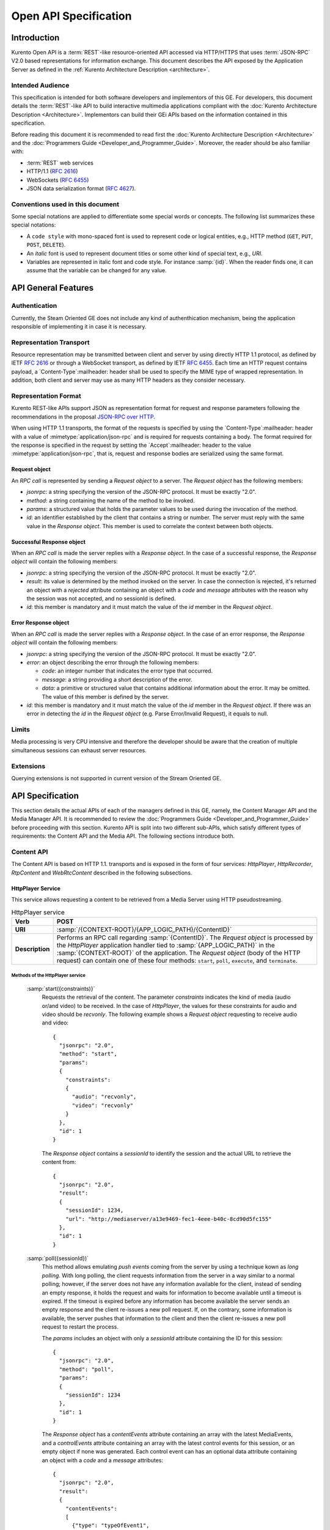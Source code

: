 .. _openapi:

%%%%%%%%%%%%%%%%%%%%%%%
 Open API Specification
%%%%%%%%%%%%%%%%%%%%%%%

.. highlight:: json

Introduction
============

Kurento Open API is a :term:`REST`-like resource-oriented API accessed via
HTTP/HTTPS that uses :term:`JSON-RPC` V2.0 based representations for information
exchange. This document describes the API exposed by the Application
Server as defined in the :ref:`Kurento Architecture Description <architecture>`.

Intended Audience
-----------------

This specification is intended for both software developers and
implementors of this GE. For developers, this document details the
:term:`REST`-like API to build interactive multimedia applications compliant with
the :doc:`Kurento Architecture Description <Architecture>`.
Implementors can build their GEi APIs based on the information contained
in this specification.

Before reading this document it is recommended to read first the
:doc:`Kurento Architecture Description <Architecture>` and
the :doc:`Programmers Guide <Developer_and_Programmer_Guide>`.
Moreover, the reader should be also familiar with:

-  :term:`REST` web services
-  HTTP/1.1 (:rfc:`2616`)
-  WebSockets (:rfc:`6455`)
-  JSON data serialization format (:rfc:`4627`).

Conventions used in this document
---------------------------------

Some special notations are applied to differentiate some special words
or concepts. The following list summarizes these special notations:

-  A ``code style`` with mono-spaced font is used to represent code or logical
   entities, e.g., HTTP method (``GET``, ``PUT``, ``POST``, ``DELETE``).
-  An *italic* font is used to represent document titles or some other
   kind of special text, e.g., *URI*.
-  Variables are represented in italic font and code style. For instance
   :samp:`{id}`. When the reader finds one, it can assume that the
   variable can be changed for any value.

API General Features
====================

Authentication
--------------

Currently, the Steam Oriented GE does not include any kind of
authenthication mechanism, being the application responsible of
implementing it in case it is necessary.

Representation Transport
------------------------

Resource representation may be transmitted between client and server by
using directly HTTP 1.1 protocol, as defined by IETF :rfc:`2616` or through
a WebSocket transport, as defined by IETF :rfc:`6455`. Each time an HTTP
request contains payload, a `Content-Type`:mailheader: header shall be used to specify
the MIME type of wrapped representation. In addition, both client and
server may use as many HTTP headers as they consider necessary.

Representation Format
---------------------

Kurento REST-like APIs support JSON as representation format for
request and response parameters following the recommendations in the
proposal `JSON-RPC over
HTTP <http://www.simple-is-better.org/json-rpc/jsonrpc20-over-http.html>`__.

When using HTTP 1.1 transports, the format of the requests is specified
by using the `Content-Type`:mailheader: header with a value of
:mimetype:`application/json-rpc` and is required for requests containing
a body. The format required for the response is specified in the request by
setting the `Accept`:mailheader: header to the value
:mimetype:`application/json-rpc`, that is, request and response bodies are
serialized using the same format.

Request object
~~~~~~~~~~~~~~

An *RPC call* is represented by sending a *Request object* to a server.
The *Request object* has the following members:

-  *jsonrpc*: a string specifying the version of the JSON-RPC protocol.
   It must be exactly "2.0".
-  *method*: a string containing the name of the method to be invoked.
-  *params*: a structured value that holds the parameter values to be
   used during the invocation of the method.
-  *id*: an identifier established by the client that contains a string
   or number. The server must reply with the same value in the *Response
   object*. This member is used to correlate the context between both
   objects.

Successful Response object
~~~~~~~~~~~~~~~~~~~~~~~~~~

When an *RPC call* is made the server replies with a *Response object*.
In the case of a successful response, the *Response object* will contain
the following members:

-  *jsonrpc*: a string specifying the version of the JSON-RPC protocol.
   It must be exactly "2.0".
-  *result*: its value is determined by the method invoked on the
   server. In case the connection is rejected, it's returned an object
   with a *rejected* attribute containing an object with a *code* and
   *message* attributes with the reason why the session was not
   accepted, and no sessionId is defined.
-  *id*: this member is mandatory and it must match the value of the
   *id* member in the *Request object*.

Error Response object
~~~~~~~~~~~~~~~~~~~~~

When an *RPC call* is made the server replies with a *Response object*.
In the case of an error response, the *Response object* will contain the
following members:

-  *jsonrpc*: a string specifying the version of the JSON-RPC protocol.
   It must be exactly "2.0".
-  *error*: an object describing the error through the following
   members:

   -  *code*: an integer number that indicates the error type that
      occurred.
   -  *message*: a string providing a short description of the error.
   -  *data*: a primitive or structured value that contains additional
      information about the error. It may be omitted. The value of this
      member is defined by the server.

-  *id*: this member is mandatory and it must match the value of the
   *id* member in the *Request object*. If there was an error in
   detecting the *id* in the *Request object* (e.g. Parse Error/Invalid
   Request), it equals to null.

Limits
------

Media processing is very CPU intensive and therefore the developer
should be aware that the creation of multiple simultaneous sessions can
exhaust server resources.

Extensions
----------

Querying extensions is not supported in current version of the Stream
Oriented GE.

API Specification
=================

This section details the actual APIs of each of the managers defined in
this GE, namely, the Content Manager API and the Media Manager API. It is
recommended to review the :doc:`Programmers Guide <Developer_and_Programmer_Guide>`
before proceeding with this section. Kurento API is split into two different
sub-APIs, which satisfy different types of requirements: the Content API
and the Media API. The following sections introduce both.

Content API
-----------

The Content API is based on HTTP 1.1. transports and is exposed in the
form of four services: *HttpPlayer*, *HttpRecorder*, *RtpContent* and
*WebRtcContent* described in the following subsections.

HttpPlayer Service
~~~~~~~~~~~~~~~~~~

This service allows requesting a content to be retrieved from a Media
Server using HTTP pseudostreaming.

.. table:: HttpPlayer service

    =============== ==================================================
    **Verb**        POST
    =============== ==================================================
    **URI**         :samp:`/{CONTEXT-ROOT}/{APP_LOGIC_PATH}/{ContentID}`
    --------------- --------------------------------------------------
    **Description** Performs an RPC call regarding :samp:`{ContentID}`.
                    The *Request object* is processed by the
                    *HttpPlayer* application handler tied to
                    :samp:`{APP_LOGIC_PATH}` in the :samp:`{CONTEXT-ROOT}`
                    of the application.  The *Request object* (body
                    of the HTTP request) can contain one of these
                    four methods: ``start``, ``poll``,
                    ``execute``, and ``terminate``.
    =============== ==================================================

Methods of the HttpPlayer service
^^^^^^^^^^^^^^^^^^^^^^^^^^^^^^^^^

    :samp:`start({constraints)}`
        Requests the retrieval of the content. The parameter *constraints*
        indicates the kind of media (audio or/and video) to be received. In the
        case of *HttpPlayer*, the values for these constraints for audio and
        video should be *recvonly*. The following example shows a *Request
        object* requesting to receive audio and video::

            {
              "jsonrpc": "2.0",
              "method": "start",
              "params":
              {
                "constraints":
                {
                  "audio": "recvonly",
                  "video": "recvonly"
                }
              },
              "id": 1
            }

        The *Response object* contains a *sessionId* to identify the session and
        the actual URL to retrieve the content from::

            {
              "jsonrpc": "2.0",
              "result":
              {
                "sessionId": 1234,
                "url": "http://mediaserver/a13e9469-fec1-4eee-b40c-8cd90d5fc155"
              },
              "id": 1
            }
    :samp:`poll({sessionId})`
        This method allows emulating *push events* coming from the server by
        using a technique kown as *long polling*. With long polling, the client
        requests information from the server in a way similar to a normal
        polling; however, if the server does not have any information available
        for the client, instead of sending an empty response, it holds the
        request and waits for information to become available until a timeout is
        expired. If the timeout is expired before any information has become
        available the server sends an empty response and the client re-issues a
        new poll request. If, on the contrary, some information is available,
        the server pushes that information to the client and then the client
        re-issues a new poll request to restart the process.

        The *params* includes an object with only a *sessionId* attribute
        containing the ID for this session::

            {
              "jsonrpc": "2.0",
              "method": "poll",
              "params":
              {
                "sessionId": 1234
              },
              "id": 1
            }

        The *Response object* has a *contentEvents* attribute containing an
        array with the latest MediaEvents, and a *controlEvents* attribute
        containing an array with the latest control events for this session, or
        an empty object if none was generated. Each control event can has an
        optional data attribute containing an object with a *code* and a
        *message* attributes::

            {
              "jsonrpc": "2.0",
              "result":
              {
                "contentEvents":
                [
                  {"type": "typeOfEvent1",
                   "data": "dataOfEvent1"},
                  {"type": "typeOfEvent2",
                   "data": "dataOfEvent2"}
                ],
                "controlEvents":
                [
                  {
                    "type": "typeOfEvent1",
                    "data":
                    {
                      "code": 1,
                      "message": "license plate"
                    }
                  }
                ]
              },
              "id": 1
            }
    :samp:`execute({sessionId},{command})`
        Exec a command on the server. The *param* object has a *sessionId*
        attribute containing the ID for this session, and a *command* object
        with a *type* string attribute for the command type and a *data*
        attribute for the command specific parameters.

        ::

            {
              "jsonrpc": "2.0",
              "method": "execute",
              "params":
              {
                "sessionId": 1234,
                "command":
                {
                  "type": "commandType",
                  "data": ["the", "user", "defined", "command", "parameters"]
                }
              },
              "id": 1
            }

        The *Response object* is an object with only a *commandResult* attribute
        containing a string with the command results.

        ::

            {
              "jsonrpc": "2.0",
              "result":
              {
                "commandResult": "Everything has gone allright"
              },
              "id": 1
            }
    :samp:`terminate({sessionId},{reason})`
        Requests the termination of the session identified by *sessionId* so the
        server can release the resources assigned to it:

        ::

            {
              "jsonrpc": "2.0",
              "method": "terminate",
              "params":
              {
                "sessionId": 1234,
                "reason":
                {
                  "code": 1,
                  "message": "User ended session"
                }
              }
            }

        The *Response object* is an empty object:

        ::

            {
              "jsonrpc": "2.0",
              "result": {},
              "id": 2
            }

Simplified alternative approach
^^^^^^^^^^^^^^^^^^^^^^^^^^^^^^^

The *HttpPlayer* service just described is consistent with the rest of
APIs defined in Kurento. However, it is recommended to
also expose an extra, simpler API, not requiring the use of
JSON.

.. table:: **Simplified HttpPlayer GET request**

    ============================= ====================================================
    **Verb**                      GET
    ============================= ====================================================
    **URI**                       :samp:`/{CONTEXT-ROOT}/{APP_LOGIC_PATH}/{ContentID}`
    ----------------------------- ----------------------------------------------------
    **Description**               Requests :samp:`{ContentID}` to be served according to
                                  the application handler tied to :samp:`{APP_LOGIC_PATH}`
                                  in the :samp:`{CONTEXT-ROOT}` of the application
    ----------------------------- ----------------------------------------------------
    **Successful Reponse codes**  ``200 OK``

                                  ``307 Temporary Redirect`` (to actual content)
    ----------------------------- ----------------------------------------------------
    **Error Reponse codes**       ``404 Not Found``

                                  ``500 Internal Server Error``
    ============================= ====================================================



HttpRecorder Service
~~~~~~~~~~~~~~~~~~~~

This service allows the upload of a content through HTTP to be stored in
a Media Server.

.. table:: **HttpRecorder service**

    ============================= ====================================================
    **Verb**                      POST
    ============================= ====================================================
    **URI**                       :samp:`/{CONTEXT-ROOT}/{APP_LOGIC_PATH}/{ContentID}`
    ----------------------------- ----------------------------------------------------
    **Description**               Performs an RPC call regarding :samp:`{ContentID}`.
                                  The *Request object* is processed by the *HttpRecorder*
                                  application handler tied to :samp:`{APP_LOGIC_PATH}` in the
                                  :samp:`{CONTEXT-ROOT}` of the application.
    ============================= ====================================================

The *Request object* (body of the HTTP request) can contain one of these
four methods: *start*, *poll*, *execute*, and *terminate*.

start
^^^^^

Requests the storage of the content. The parameter *constraints*
indicates the kind of media (audio or/and video) to be sent. In the case
of *HttpRecorder*, the values for these constraints for audio and video
should be *sendonly*. The following example shows a *Request object*
requesting to send audio and video:

::

    {
      "jsonrpc": "2.0",
      "method": "start",
      "params":
      {
        "constraints":
        {
          "audio": "sendonly",
          "video": "sendonly"
        }
      },
    "id": 1
    }

The *Response object* contains a *sessionId* to identify the session and
the actual URL to upload the content to:

::

    {
      "jsonrpc": "2.0",
      "result":
      {
        "url": "http://mediaserver/a13e9469-fec1-4eee-b40c-8cd90d5fc155",
        "sessionId": 1234
      },
      "id": 1
    }

poll, execute, and terminate
^^^^^^^^^^^^^^^^^^^^^^^^^^^^

These operations work in the same way than *HttpPlayer*. Therefore, for
an example of *Request object* and *Response object* see the sections of
*poll*, *execute*, and *terminate* respectively in *HttpPlayer*.

Simplified alternative approach
^^^^^^^^^^^^^^^^^^^^^^^^^^^^^^^

The *HttpRecorder* service just described is consistent with the rest of
APIs defined in Kurento. However, it is recommended to
also expose a simpler API as described here not requiring the use of
JSON.

.. table:: **Simplified HttpRecorder POST request**

    ============================= =========================================================
    **Verb**                      POST
    ============================= =========================================================
    **URI**                       :samp:`/{CONTEXT-ROOT}/{APP_LOGIC_PATH}/{ContentID}`
    ----------------------------- ---------------------------------------------------------
    **Description**               Uploads :samp:`{ContentID}` to be stored according to the
                                  application handler tied to :samp:`{APP_LOGIC_PATH}` in
                                  the :samp:`{CONTEXT-ROOT}` of the application
    ----------------------------- ---------------------------------------------------------
    **Successful Reponse codes**  ``200 OK``

                                  ``307 Temporary Redirect`` (to actual content)
    ----------------------------- ---------------------------------------------------------
    **Error Reponse codes**       ``404 Not Found``

                                  ``500 Internal Server Error``
    ============================= =========================================================


The request body of this method is the content to be uploaded.

RtpContent
~~~~~~~~~~

This service allows establishing an *RTP content session* between the
client performing the request and a Media Server.

.. table:: **RtpContent service**

    ============================= =======================================================
    **Verb**                      POST
    ============================= =======================================================
    **URI**                       :samp:`/{CONTEXT-ROOT}/{APP_LOGIC_PATH}/{ContentID}`
    ----------------------------- ----------------------------------------------------
    **Description**               Performs an RPC call regarding :samp:`{ContentID}`. The
                                  *Request object* is processed by the *RTPContent*
                                  application handler tied to :samp:`{APP_LOGIC_PATH}`
                                  in the :samp:`{CONTEXT-ROOT}` of the application.
    ============================= =======================================================



The *Request object* (body of the HTTP request) can contain one of these
four methods: *start*, *poll*, *execute*, and *terminate*.

start
^^^^^

Requests the establishment of the RTP session. The parameter *sdp*
contains the client SDP (Session Description Protocol) offer, that is, a
description of the desired session from the caller's perspective. The
parameter *constraints* indicates the media (audio or/and video) to be
received, sent, or sent and received by setting their values to
*recvonly*, *sendonly*, *sendrecv* or *inactive*. The following example
shows a *Request object* requesting bidirectional audio and video (i.e.
*sendrecv* for both audio and video)::

    {
      "jsonrpc": "2.0",
      "method": "start",
      "params":
      {
        "sdp": "Contents_of_Caller_SDP",
        "constraints":
        {
          "audio": "sendrecv",
          "video": "sendrecv"
        }
      },
      "id": 1
    }

The *Response object* contains the Media Server SDP answer, that is, a
description of the desired session from the callee's perspective, and a
*sessionId* to identify the session::

    {
      "jsonrpc": "2.0",
      "result":
      {
        "sdp": "Contents_of_Callee_SDP",
        "sessionId": 1234
      },
      "id": 1
    }

poll, execute, and terminate
^^^^^^^^^^^^^^^^^^^^^^^^^^^^

These operations work in the same way than *HttpPlayer* and
*HttpRecorder*. Therefore, for an example of *Request object* and
*Response object* see the sections of *poll*, *execute*, and *terminate*
respectively in *HttpPlayer*.

WebRtcContent
~~~~~~~~~~~~~

Conceptually, *RtpContent* and *WebRtcContent* are very similar, the
main difference is the underlying protocol to exchange media, so all the
descriptions in the section above apply to *WebRtcContent*.

Media API
---------

The Media API provides full control of Kurento Media Server through
:rom:cls:`Media Elements <MediaElement>`, which are the building blocks
providing a specific media functionality. They are used to send, receive,
process and transform media. The Media API provides a toolbox of Media
Elements ready to be used. It also provides the capability of creating
:rom:cls:`Media Pipelines <MediaPipeline>` by joining Media Elements of
the toolbox.

The Media API requires full-duplex communications between client and server
infrastructure. For this reason, the Media API is based on WebSocket
transports and not on plain HTTP 1.1 transports as the Content API does.

Previous to issuing commands, the Media API client requires establishing
a WebSocket connection with the server infrastructure.

    ============================= ==========================================================
    **Verb**                      NA
    ============================= ==========================================================
    **URI**                       :samp:`ws://{SERVER_IP}:{SERVER_PORT}/thrift/ws/websocket`
    ----------------------------- ----------------------------------------------------------
    **Description**               Establishment of WebSocket connection for
                                  the exchange of full-duplex JSON-RPC messages.
    ============================= ==========================================================

Once the WebSocket has been established, the Media API offers five different
types of request/response messages:

*	''create'': Instantiates a new pipeline or media element in the media server.
*	''invoke'': Calls a method of an existing media element.
*	''subscribe'': Creates a subscription to a media event in a media element.
*	''unsubscribe'': Removes an existing subscription to a media event.
*	''release'': Explicit termination of a media element.

The Media API allows to servers send requests to clients:

*	''onEvent'': This request is sent from server to clients when a media event occurs.

Create
~~~~~~

Create message requests the creation of an element of the MediaAPI toolbox.
The parameter ``type`` specifies the type of the object to be created.
The parameter ``creationParams`` contains all the information needed to
create the object. Each object type needs different ``creationParams``
to create the object. These parameters are defined later in this document.
Finally, a ``sessionId`` parameter is included with the identifier of the
current session. The value of this parameter is sent by the server to the
client in each response to the client. Only the first request from client
to server is allowed to not include the ''sessionId'' (because at this
point is unknown for the client).

The following example shows a Request object requesting the creation of an
object of the type :rom:cls:`PlayerEndpoint` within the pipeline
``6829986`` and uri ``http://host/app/video.mp4`` in the session
``c93e5bf0-4fd0-4888-9411-765ff5d89b93``::

    {
      "jsonrpc": "2.0",
      "method": "create",
      "params": {
        "type": "PlayerEndPoint",
        "creationParams": {
          "pipeline": "6829986",
          "uri": "http://host/app/video.mp4"
        },
        "sessionId": "c93e5bf0-4fd0-4888-9411-765ff5d89b93"
      },
      "id": 1
    }

The ``Response`` object contains the object id of the new object in the
field ``value``. This object id has to be used in other requests of the
protocol (as we will describe later). As stated before, the ``sessionId``
is also returned in each response.

The following example shows a typical response to a create message::

    {
      "jsonrpc": "2.0",
      "result": {
        "value": "442352747",
        "sessionId": "c93e5bf0-4fd0-4888-9411-765ff5d89b93"
      },
      "id": 1
    }

Invoke
~~~~~~

Invoke message requests the invocation of an operation in the specified
object. The parameter ``object`` indicates the id of the object in which
the operation will be invoked. The parameter ``operation`` carries the name
of the operation to be executed. Finally, the parameter ``operationParams``
has the parameters needed to execute the operation. The object specified
has to understand the operation name and parameters. Later in this document
it is described the valid operations for all object types.

The following example shows a ``Request`` object requesting the invocation
of the operation ``connect`` on the object ``442352747`` with parameter
sink ``6829986``. The ``sessionId`` is also included as is mandatory for
all requests in the session (except the first one).
::

    {
      "jsonrpc": "2.0",
      "method": "invoke",
      "params": {
        "object": "442352747",
        "operation": "connect",
        "operationParams": {
          "sink": "6829986"
        },
        "sessionId": "c93e5bf0-4fd0-4888-9411-765ff5d89b93"
      },
      "id": 2
    }

The ``Response object`` contains the value returned while executing the
operation invoked in the object or nothing if the operation doesn’t return
any value.

The following example shows a typical response while invoking the operation
``connect`` (that doesn’t return anything)::

    {
      "jsonrpc": "2.0",
      "result": {
        "sessionId": "c93e5bf0-4fd0-4888-9411-765ff5d89b93"
      },
      "id": 2
    }

Release
~~~~~~~

Release message requests the release of the specified object. The parameter
``object`` indicates the id of the object to be released.
::

    {
      "jsonrpc": "2.0",
      "method": "release",
      "params": {
        "object": "442352747",
        "sessionId": "c93e5bf0-4fd0-4888-9411-765ff5d89b93"
      },
      "id": 3
    }

The ``Response`` object only contains the ``sessionID``. The following
example shows the typical response of a release request::

    {
      "jsonrpc":"2.0",
      "result":
      {
        "sessionId":"c93e5bf0-4fd0-4888-9411-765ff5d89b93"
      },
      "id":3
    }

Subscribe
~~~~~~~~~

Subscribe message requests the subscription to a certain kind of events
in the specified object. The parameter ``object`` indicates the id of the
object to subscribe for events. The parameter ``type`` specifies the type
of the events. If a client is subscribed for a certain type of events in
an object, each time an event is fired in this object, a request with method
``onEvent`` is sent to the client. This kind of request is described few
sections later.

The following example shows a ``Request`` object requesting the
subscription of the event type ``EndOfStream`` on the object ``311861480``.
The ``sessionId`` is also included.
::

    {
      "jsonrpc":"2.0",
      "method":"subscribe",
      "params":{
        "object":"311861480",
        "type":"EndOfStream",
        "sessionId":"c93e5bf0-4fd0-4888-9411-765ff5d89b93"
      },
      "id":4
    }

The ``Response`` object contains the subscription identifier. This value
can be used later to remove this subscription.

The following example shows the response of subscription request. The
``value`` attribute contains the subscription id::

    {
      "jsonrpc":"2.0",
      "result":
      {
        "value":"353be312-b7f1-4768-9117-5c2f5a087429",
        "sessionId":"c93e5bf0-4fd0-4888-9411-765ff5d89b93"
      },
      "id":4
    }

Unsubscribe
~~~~~~~~~~~

Unsubscribe message requests the cancelation of a previous event
subscription. The parameter subscription contains the ``subscription``
id received from the server when the subscription was created.

The following example shows a ``Request object`` requesting the
cancelation of the subscription
``353be312-b7f1-4768-9117-5c2f5a087429``::

    {
      "jsonrpc":"2.0",
      "method":"unsubscribe",
      "params":{
        "subscription":"353be312-b7f1-4768-9117-5c2f5a087429",
        "sessionId":"c93e5bf0-4fd0-4888-9411-765ff5d89b93"
      },
      "id":5
    }


The ``Response`` object only contains the ``sessionID``. The
following example shows the typical response of an unsubscription
request::

    {
      "jsonrpc":"2.0",
      "result":
      {
        "sessionId":"c93e5bf0-4fd0-4888-9411-765ff5d89b93"
      },
      "id":5
    }


onEvent
~~~~~~~

When a client is subscribed to a type of events in an object, the server
send an ``onEvent`` notification each time an event of that type is
fired in the incumbent object. This is possible because the Media API
is implemented with websockets and there is a full duplex channel between
client and server. The notification that server send to client has all
the information about the event:

*	``data``: Information about this specific of this type of event.
*	``source``: the object source of the event.
*	``type``: The type of the event.
*	``subscription``: subscription id for which the event is fired.

The following example shows a notification sent for server to client to notify an event of type ``EndOfStream`` in the object ``311861480`` with subscription ``353be312-b7f1-4768-9117-5c2f5a087429``.

    {
      "jsonrpc":"2.0",
      "method":"onEvent",
      "params":{
        "value":{
          "data":{
            "source":"311861480",
            "type":"EndOfStream"
          },
          "object":"311861480",
          "subscription":"353be312-b7f1-4768-9117-5c2f5a087429",
          "type":"EndOfStream",
        },
        "sessionId":"4f5255d5-5695-4e1c-aa2b-722e82db5260"
      }
    }


In jsonrpc format, the notifications are different from request in that notifications haven’t got an id field. Also, the notifications cannot be responded. For this reason, in the example before, there is no id in the message.

Error responses
~~~~~~~~~~~~~~~

If errors arise processing a request, there is a generic error response,
in which an error code and a description message in sent, as follows::

    {
      "jsonrpc": "2.0",
      "error":
      {
        "code": -32601,
        "message": "Error description"
      },
      "id": 2
    }

Media Element toolbox
~~~~~~~~~~~~~~~~~~~~~

The Media Element toolbox provided by Media API is divided into Endpoints,
Filters and Hubs.

* Endpoints offer capabilities to work with protocols and codecs
  (:rom:cls:`HttpEndpoint`, :rom:cls:`RtpEndpoint` and
  :rom:cls:`WebRtcEndpoint`) and also media repository handling
  (:rom:cls:`PlayerEndpoint` and :rom:cls:`RecorderEndpoint`).
* Filters are responsible of media processing, such as computer vision
  (Face detection, pointer tracking or bar and QR code reading) and
  augmented reality (Chroma filtering or face overlay filtering).
* Hubs offer capabilities to connect several inputs and outputs and create
  different types of connections between them (:rom:cls:`Composite`,
  :rom:cls:`Dispatcher`, :rom:cls:`DispatcherOneToMany`).

Therefore, the Open API protocol specification provides capabilities to
create and handle these Media Elements. The following table shows a
description at a glance of the Media Elements provided by Media API.


EndPoint
    Protocols and Codecs
        HttpGetEndpoint
            .. image:: images/http.jpg
               :scale: 80%
               :alt: HttpGet

            This type of Endpoint provides unidirectional communications.
            Its :rom:cls:`MediaSink` are associated with the HTTP GET
            method. It contains source :rom:cls:`MediaPad` for audio and
            video, delivering media using HTML5 pseudo-streaming mechanism.

        HttpPostEndpoint
            .. image:: images/http2.jpg
               :scale: 80%
               :alt: HttpPost

            This type of Endpoint provide unidirectional ommunications. Its
            :rom:cls:`MediaSource` are related to HTTP POST method. It
            contains sink :rom:cls:`MediaPad` for audio and video, which
            provide access to an HTTP file upload function.

        RtpEndpoint
            .. image:: images/rtp.jpg
               :scale: 80%
               :alt: Rtp

            Endpoint that provides bidirectional content delivery capabilities
            with remote networked peers through RTP protocol. It contains
            paired sink and source :rom:cls:`MediaPad` for audio and video.

        WebRtcEndpoint
            .. image:: images/webrtc.jpg
               :scale: 80%
               :alt: WebRtc

            This Endpoint offers media streaming using WebRTC.

    Media Repository
        PlayerEndpoint
            .. image:: images/player.jpg
               :scale: 80%
               :alt: Player

            It provides function to retrieve contents from seekable sources
            in reliable mode (does not discard media information) and inject
            them into :term:`KMS`. It contains one :rom:cls:`MediaSource`
            for each media type detected.

        RecorderEndpoint
            .. image:: images/recorder.jpg
               :scale: 80%
               :alt: Recorder

            Provides function to store contents in reliable mode (doesn't
            discard data). It contains :rom:cls:`MediaSink` pads for audio
            and video.


Filter
    Computer Vision
        FaceOverlayFilter
            .. image:: images/face.jpg
               :scale: 80%
               :alt: Face

            It detects faces in a video feed. The face is then overlaid with an image.


        PointerDetectorFilter
            .. image:: images/pointer.jpg
               :scale: 80%
               :alt: PointerDetector

            It detects pointers in a video feed. The detection of this
            :rom:cls:`Filter` is based on color tracking in a video fed.


        PointerDetectorAdvFilter
            .. image:: images/pointerAdv.jpg
               :scale: 80%
               :alt: PointerDetectorAdv

            It detects pointers in a video feed. The detection of this
            :rom:cls:`Filter` is based on color tracking for round shapes
            (e.g. a ball) in a video fed.


        ZBarFilter
            .. image:: images/bar.jpg
               :scale: 80%
               :alt: ZBar

            This :rom:cls:`Filter` detects :term:`QR` and other bar codes
            in a video feed. When a code is found, the filter raises a
            :rom:evnt:`CodeFound` event.


        PlateDetectorFilter
            .. image:: images/plate.jpg
               :scale: 80%
               :alt: PlateDetector

            This Filter detects vehicle plates in a video feed.


    Augmented Reality
        ChromaFilter
            .. image:: images/chroma.jpg
               :scale: 80%
               :alt: Chroma

            This type of :rom:cls:`Filter` makes transparent a color range
            in the top layer, revealing another image behind.


        JackVaderFilter
            .. image:: images/jackvader.jpg
               :scale: 80%
               :alt: JackVader

            :rom:cls:`Filter` that detects faces in a video feed. Those
            on the right half of the feed are overlaid with a pirate hat,
            and those on the left half are covered by a Darth Vader helmet.
            This is an example filter, intended to demonstrate how to
            integrate computer vision capabilities into the multimedia
            infrastructure.


Hub
    Media Mix and Distribution
        Composite
            .. image:: images/Composite.png
               :scale: 80%
               :alt: Composite

            A :rom:cls:`Hub` that mixes the audio stream of its connected
            sources and constructs a grid with the video streams of its
            connected sources into its sink.


        Dispatcher
            .. image:: images/Dispatcher.png
               :scale: 80%
               :alt: Dispatcher

            A :rom:cls:`Hub` that allows routing between arbitrary port pairs.

        DispatcherOneToMany
            .. image:: images/OneToMany.png
               :scale: 80%
               :alt: DispatcherOneToMany

            A :rom:cls:`Hub` that sends a given source to all the connected sinks.


Media Element descriptions
~~~~~~~~~~~~~~~~~~~~~~~~~~

Each Media Element accessible through the Media API has their specific
capabilities, which are accessible through the JSON-RPC methods shown
above. In this section, we show the specific operations and parameters
that each Media Element accepts. Introducing this information directly
onto the protocol specification will significantly decrease readability.
On the sake of simplicity, we are going to present Media Element
descriptions directly as a JavaScript API of Media Elements consuming the
JSON-RPC Media API.

For example, the following JavaScript code that creates a media element:


.. sourcecode:: javascript

    var pipeline = //…;
    PlayerEndpoint.create(pipeline, {uri: "https://ci.kurento.com/video/small.webm"},
                          function(error, player)
                          {
                              //…
                          });


Is translated to the following create request::

    {
      "jsonrpc": "2.0",
      "method": "create",
      "params": {
        "type": "PlayerEndPoint",
        "creationParams": {
          "pipeline": "6829986",
          "uri": "https://ci.kurento.com/video/small.webm"
        },
        "sessionId": "c93e5bf0-4fd0-4888-9411-765ff5d89b93"
      },
      "id": 1
    }

In the same sense, the following method invocation:

.. sourcecode:: javascript

    var httpGet = //…;
    httpGet.getUrl(function(error, url)
                    {
                        //…
                    });


Is translated to the following invoke request::

    {
      "jsonrpc": "2.0",
      "method": "invoke",
      "params": {
        "object": "442352747",
        "operation": "getUrl",
        "sessionId": "c93e5bf0-4fd0-4888-9411-765ff5d89b93"
      },
      "id": 2
    }

Mapping from the JavaScript API to the JSON-RPC API is immediate:

* From the JSON-RPC message perspective, ``create`` methods are
  converted to ``create`` messages specifying in the ``type`` field
  the type of object to be built.
* The parameters of the create methods are converted to ``creationParams``
  fields on the message.
* Method invocations are just ``invoke`` request specifying the method
  name in the ``operation`` field.
* The JavaScript API is object oriented. In this sense, if a ``parent``
  element has a method, that method is valid for all its children.

**Note**: Parameters starting with ``?`` are optionals. ``=<value>`` after a
parameter indicates the default value.

